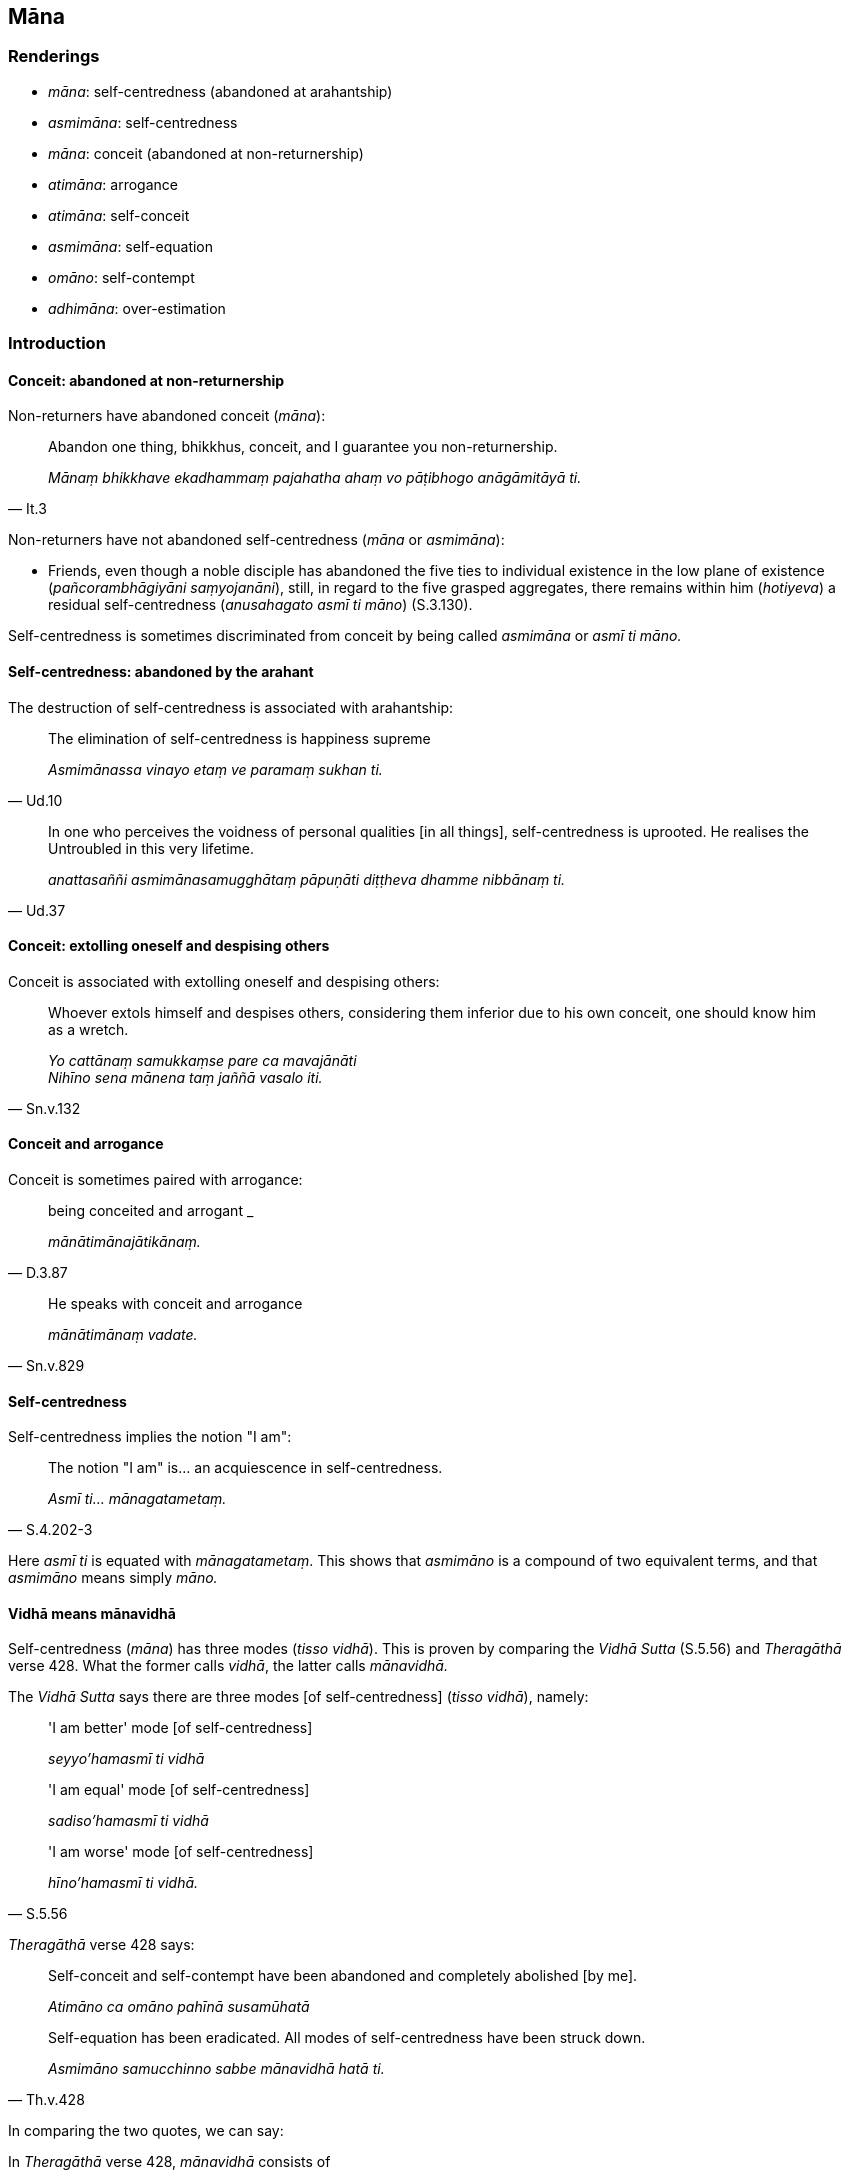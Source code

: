 == Māna

=== Renderings

- _māna_: self-centredness (abandoned at arahantship)

- _asmimāna_: self-centredness

- _māna_: conceit (abandoned at non-returnership)

- _atimāna_: arrogance

- _atimāna_: self-conceit

- _asmimāna_: self-equation

- _omāno_: self-contempt

- _adhimāna_: over-estimation

=== Introduction

==== Conceit: abandoned at non-returnership

Non-returners have abandoned conceit (_māna_):

[quote, It.3]
____
Abandon one thing, bhikkhus, conceit, and I guarantee you non-returnership.

_Mānaṃ bhikkhave ekadhammaṃ pajahatha ahaṃ vo pāṭibhogo 
anāgāmitāyā ti._
____

Non-returners have not abandoned self-centredness (_māna_ or _asmimāna_):

- Friends, even though a noble disciple has abandoned the five ties to 
individual existence in the low plane of existence (_pañcorambhāgiyāni 
saṃyojanāni_), still, in regard to the five grasped aggregates, there 
remains within him (_hotiyeva_) a residual self-centredness (_anusahagato asmī 
ti māno_) (S.3.130).

Self-centredness is sometimes discriminated from conceit by being called 
_asmimāna_ or _asmī ti māno._

==== Self-centredness: abandoned by the arahant

The destruction of self-centredness is associated with arahantship:

[quote, Ud.10]
____
The elimination of self-centredness is happiness supreme

_Asmimānassa vinayo etaṃ ve paramaṃ sukhan ti._
____

[quote, Ud.37]
____
In one who perceives the voidness of personal qualities [in all things], 
self-centredness is uprooted. He realises the Untroubled in this very lifetime.

_anattasaññi asmimānasamugghātaṃ pāpuṇāti diṭṭheva dhamme 
nibbānaṃ ti._
____

==== Conceit: extolling oneself and despising others

Conceit is associated with extolling oneself and despising others:

[quote, Sn.v.132]
____
Whoever extols himself and despises others, considering them inferior due to 
his own conceit, one should know him as a wretch.

_Yo cattānaṃ samukkaṃse pare ca mavajānāti +
Nihīno sena mānena taṃ jaññā vasalo iti._
____

==== Conceit and arrogance

Conceit is sometimes paired with arrogance:

[quote, D.3.87]
____
being conceited and arrogant _

_mānātimānajātikānaṃ._
____

[quote, Sn.v.829]
____
He speaks with conceit and arrogance

_mānātimānaṃ vadate._
____

==== Self-centredness

Self-centredness implies the notion "I am":

[quote, S.4.202-3]
____
The notion "I am" is... an acquiescence in self-centredness.

_Asmī ti... mānagatametaṃ._
____

Here _asmī ti_ is equated with _mānagatametaṃ_. This shows that _asmimāno_ 
is a compound of two equivalent terms, and that _asmimāno_ means simply 
_māno._

==== Vidhā means mānavidhā

Self-centredness (_māna_) has three modes (_tisso vidhā_). This is proven by 
comparing the _Vidhā Sutta_ (S.5.56) and _Theragāthā_ verse 428. What the 
former calls _vidhā_, the latter calls _mānavidhā._

The _Vidhā Sutta_ says there are three modes [of self-centredness] (_tisso 
vidhā_), namely:

____
'I am better' mode [of self-centredness]

_seyyo'hamasmī ti vidhā_
____

____
'I am equal' mode [of self-centredness]

_sadiso'hamasmī ti vidhā_
____

[quote, S.5.56]
____
'I am worse' mode [of self-centredness]

_hīno'hamasmī ti vidhā._
____

_Theragāthā_ verse 428 says:

____
Self-conceit and self-contempt have been abandoned and completely abolished [by 
me].

_Atimāno ca omāno pahīnā susamūhatā_
____

[quote, Th.v.428]
____
Self-equation has been eradicated. All modes of self-centredness have been 
struck down.

_Asmimāno samucchinno sabbe mānavidhā hatā ti._
____

In comparing the two quotes, we can say:

In _Theragāthā_ verse 428, _mānavidhā_ consists of

1. _atimāno_

2. _omāno_

3. _asmimāno_

In the _Vidhā Sutta_, _tisso vidhā_ consists of three corresponding elements:

1. _seyyo'hamasmī_

2. _hīno'hamasmī_

3. _sadiso'hamasmī_

This shows that:

1. _Vidhā_ is an abbreviation for _mānavidhā_. Therefore _vidhā_ means 
'modes [of self-centredness]' not just 'modes' (as PED).

2. 'I am better' mode [of self-centredness] (_seyyo'hamasmī ti_) equals 
'self-conceit' (_atimāno_)

3. 'I am worse' mode [of self-centredness] (_hīno'hamasmī ti_) equals 
'self-contempt' (_omāno_)

4. 'I am equal' mode [of self-centredness] (_sadiso'hamasmī ti_) equals 
'self-equation' (_asmimāno_).

Equation is 'the act of regarding as equal' (WordWeb).

=== Illustrations

.Illustration
====
māno

conceit
====

[quote, Dh.v.74]
____
Let both householders and ascetics think this was done by me. Let them be under 
my will in whatever their duties. Such is the intent of the fool. His desire 
and conceit grow.

_Mameva kataṃ maññantū gihī pabbajitā ubho +
Mameva ativasā assu kiccākiccesu kismiñci +
Iti bālassa saṅkappo icchā māno ca vaḍḍhati._
____

.Illustration
====
mānaṃ

conceit
====

[quote, S.1.178]
____
Having struck down conceit, humble-minded, one should venerate the arahants, 
those freed from inward distress, who have done what needed to be done, free of 
perceptually obscuring states, unsurpassed.

_Arahante sītibhūte katakicce anāsave +
Nihacca mānaṃ atthaddho te namassa anuttare._
____

.Illustration
====
maññanā

conceit
====

____
Because of diversity in quests there is diversity in gains.

_pariyesanānānattaṃ paṭicca uppajjati lābhanānattaṃ_
____

[quote, D.3.289]
____
Because of diversity in gains there is diversity in conceit.

_lābhanānattaṃ paṭicca uppajjati maññanānānattaṃ._
____

.Illustration
====
māno

conceit
====

[quote, S.1.169]
____
Conceit, O brahman, is your shoulder-load.

_Māno hi te brāhmaṇa khāribhāro._
____

.Illustration
====
ātimāna

arrogance; mānātimāna, conceit and arrogance
====

____
And those that were beautiful despised those that were ugly, thinking: We are 
more beautiful than them; they are more ugly than us.

_Tattha ye te sattā vaṇṇavanto te dubbaṇṇe satte atimaññanti 
mayametehi vaṇṇavantatarā amhehete dubbaṇṇatarā ti_
____

[quote, D.3.87]
____
And because of their arrogance due to beauty, being conceited and arrogant, the 
savoury earth disappeared._

_tesaṃ vaṇṇātimānappaccayā mānātimānajātikānaṃ 
bhūmipappaṭako antaradhāyi._
____

.Illustration
====
māna

self-centredness (i.e. arahant); maññanaṃ, self-centredness
====

____
There are no spiritual shackles for one who has abandoned self-centredness.

_Pahīṇamānassa na santi ganthā_
____

____
His spiritual shackles and self-centredness are all destroyed.

_Vidhūpitā mānaganthassa sabbe_
____

____
Though the one of great wisdom has transcended self-centredness he might still 
say 'I speak,'

_So vītivatto maññanaṃ sumedho ahaṃ vadāmī ti pi so vadeyya_
____

____
and he might say 'They speak to me.'

_Mamaṃ vadantī ti pi so vadeyya_
____

[quote, S.1.14-15]
____
Proficient, understanding conventional terminology, he makes use of such terms 
merely for the purposes of communication.

_Loke samaññaṃ kusalo viditvā vohāramattena so vohareyyā ti._
____

.Illustration
====
māna

self-centredness (i.e. arahant)
====

[quote, A.3.247]
____
He has destroyed craving, obliterated the tie to individual existence, and 
through rightly penetrating self-centredness, has put an end to suffering.

_acchecchi taṇhaṃ vāvattayi saṃyojanaṃ sammā mānābhisamayā 
antamakāsi dukkhassa._
____

.Illustration
====
asmimānaṃ

self-centredness
====

[quote, S.3.155]
____
Bhikkhus, when the perception of the unlastingness [of the five aggregates] is 
developed and cultivated... it completely uproots self-centredness

_aniccasaññā bhikkhave bhāvitā bahulīkatā... sabbaṃ asmimānaṃ 
samūhanati._
____

.Illustration
====
asmimāno

self-centredness
====

____
And how is the bhikkhu a Noble One whose banner is lowered, whose burden [of 
the five grasped aggregates] is laid down__,__ who is emancipated [from 
individual existence]?

_Kathañca bhikkhave bhikkhu ariyo pannaddhajo pannabhāro visaṃyutto hoti?_
____

[quote, M.1.139]
____
In this regard a bhikkhu has abandoned self-centredness.

_Idha bhikkhave bhikkhuno asmimāno pahīno hoti._
____

.Illustration
====
māna

self-centredness
====

• The notion "I am" is +
_Asmī ti bhikkhave_

____
a matter of spiritual instability

_iñjitametaṃ_
____

____
a matter of spiritual unsteadiness

_phanditametaṃ_
____

____
a matter of entrenched perception

_papañcitametaṃ_
____

[quote, S.4.202-3]
____
an acquiescence in self-centredness

_mānagatametaṃ._
____

.Illustration
====
adhimāna

over-estimation
====

[quote, A.5.162]
____
He declares his [attainment of] arahantship from over-estimation

_adhimānena aññaṃ vyākaroti._
____

